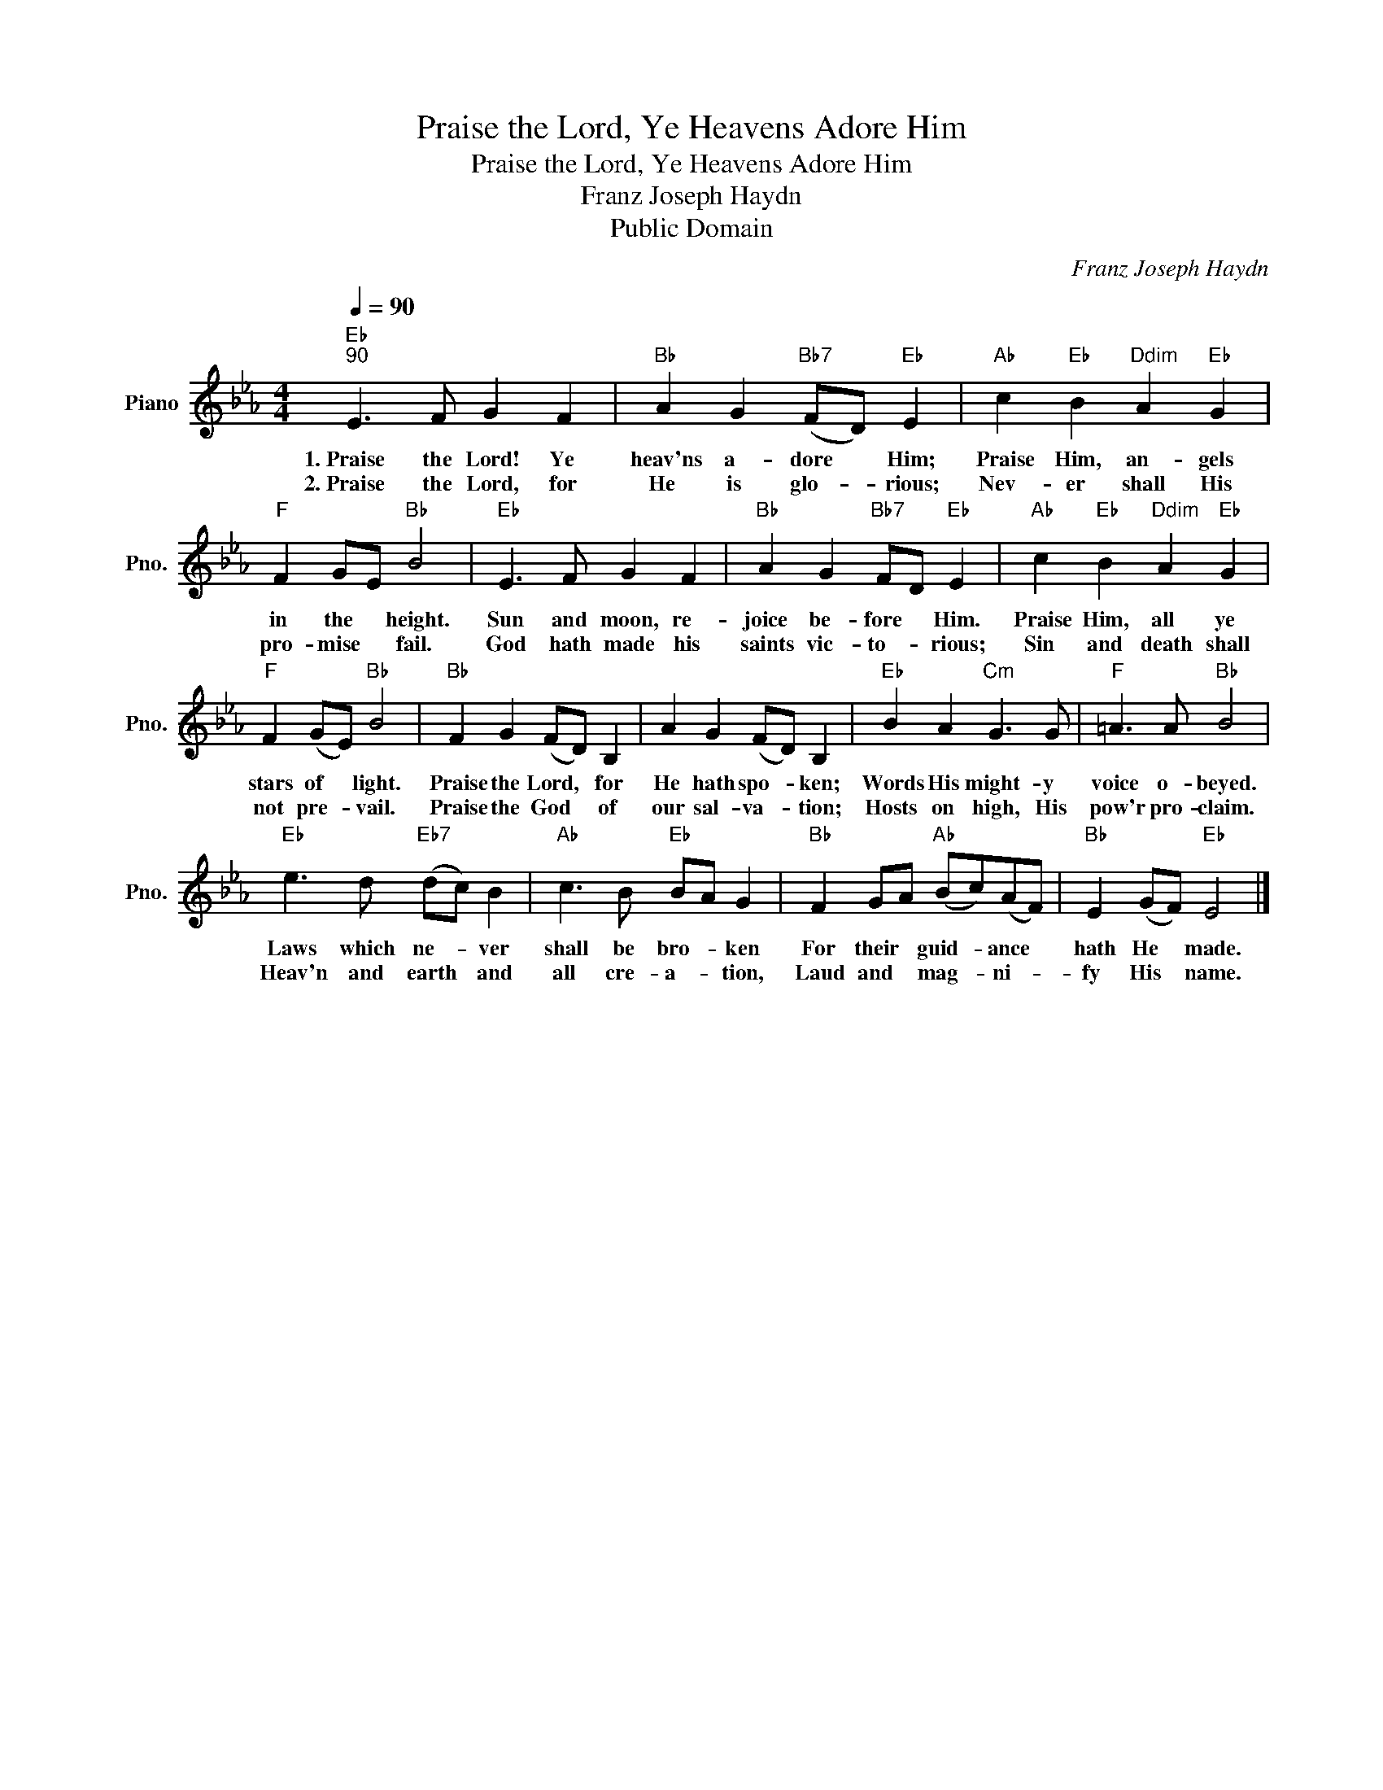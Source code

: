 X:1
T:Praise the Lord, Ye Heavens Adore Him
T:Praise the Lord, Ye Heavens Adore Him
T:Franz Joseph Haydn
T:Public Domain
C:Franz Joseph Haydn
Z:Public Domain
L:1/8
Q:1/4=90
M:4/4
K:Eb
V:1 treble nm="Piano" snm="Pno."
%%MIDI program 0
%%MIDI control 7 100
%%MIDI control 10 64
V:1
"Eb""^90" E3 F G2 F2 |"Bb" A2 G2"Bb7" (FD)"Eb" E2 |"Ab" c2"Eb" B2"Ddim" A2"Eb" G2 | %3
w: 1.~Praise the Lord! Ye|heav'ns a- dore * Him;|Praise Him, an- gels|
w: 2.~Praise the Lord, for|He is glo- * rious;|Nev- er shall His|
"F" F2 GE"Bb" B4 |"Eb" E3 F G2 F2 |"Bb" A2 G2"Bb7" FD"Eb" E2 |"Ab" c2"Eb" B2"Ddim" A2"Eb" G2 | %7
w: in the * height.|Sun and moon, re-|joice be- fore * Him.|Praise Him, all ye|
w: pro- mise * fail.|God hath made his|saints vic- to- * rious;|Sin and death shall|
"F" F2 (GE)"Bb" B4 |"Bb" F2 G2 (FD) B,2 | A2 G2 (FD) B,2 |"Eb" B2 A2"Cm" G3 G |"F" =A3 A"Bb" B4 | %12
w: stars of * light.|Praise the Lord, * for|He hath spo- * ken;|Words His might- y|voice o- beyed.|
w: not pre- * vail.|Praise the God * of|our sal- va- * tion;|Hosts on high, His|pow'r pro- claim.|
"Eb" e3 d"Eb7" (dc) B2 |"Ab" c3 B"Eb" BA G2 |"Bb" F2 GA"Ab" (Bc)(AF) |"Bb" E2 (GF)"Eb" E4 |] %16
w: Laws which ne- * ver|shall be bro- * ken|For their * guid- * ance *|hath He * made.|
w: Heav'n and earth * and|all cre- a- * tion,|Laud and * mag- * ni- *|fy His * name.|

